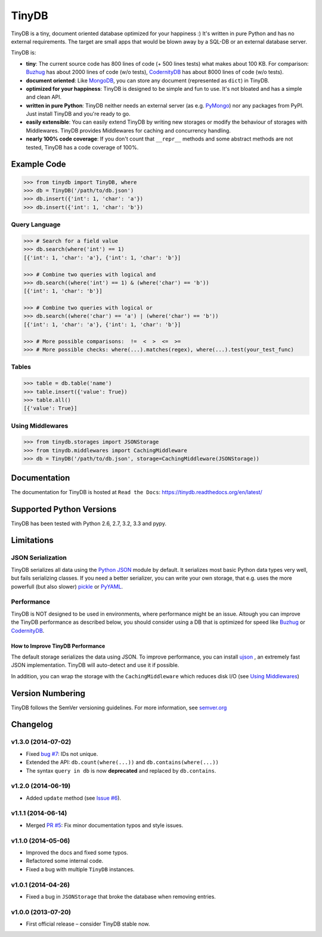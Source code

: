 TinyDB
======

|Build Status| |Coverage| |Version|

TinyDB is a tiny, document oriented database optimized for your happiness :)
It's written in pure Python and has no external requirements. The target are
small apps that would be blown away by a SQL-DB or an external database server.

TinyDB is:

- **tiny**: The current source code has 800 lines of code (+ 500 lines tests)
  what makes about 100 KB. For comparison: Buzhug_ has about 2000 lines of code
  (w/o tests), CodernityDB_ has about 8000 lines of code (w/o tests).

- **document oriented**: Like `MongoDB <http://mongodb.org/>`_, you can store
  any document (represented as ``dict``) in TinyDB.

- **optimized for your happiness**: TinyDB is designed to be simple and fun to
  use. It's not bloated and has a simple and clean API.

- **written in pure Python**: TinyDB neither needs an external server (as e.g.
  `PyMongo <http://api.mongodb.org/python/current/>`_) nor any packages from
  PyPI. Just install TinyDB and you're ready to go.

- **easily extensible**: You can easily extend TinyDB by writing new storages
  or modify the behaviour of storages with Middlewares. TinyDB provides
  Middlewares for caching and concurrency handling.

- **nearly 100% code coverage**: If you don't count that ``__repr__`` methods
  and some abstract methods are not tested, TinyDB has a code coverage of 100%.


Example Code
------------

.. code-block:: python

    >>> from tinydb import TinyDB, where
    >>> db = TinyDB('/path/to/db.json')
    >>> db.insert({'int': 1, 'char': 'a'})
    >>> db.insert({'int': 1, 'char': 'b'})

Query Language
^^^^^^^^^^^^^^

.. code-block:: python

    >>> # Search for a field value
    >>> db.search(where('int') == 1)
    [{'int': 1, 'char': 'a'}, {'int': 1, 'char': 'b'}]

    >>> # Combine two queries with logical and
    >>> db.search((where('int') == 1) & (where('char') == 'b'))
    [{'int': 1, 'char': 'b'}]

    >>> # Combine two queries with logical or
    >>> db.search((where('char') == 'a') | (where('char') == 'b'))
    [{'int': 1, 'char': 'a'}, {'int': 1, 'char': 'b'}]

    >>> # More possible comparisons:  !=  <  >  <=  >=
    >>> # More possible checks: where(...).matches(regex), where(...).test(your_test_func)

Tables
^^^^^^

.. code-block:: python

    >>> table = db.table('name')
    >>> table.insert({'value': True})
    >>> table.all()
    [{'value': True}]

Using Middlewares
^^^^^^^^^^^^^^^^^

.. code-block:: python

    >>> from tinydb.storages import JSONStorage
    >>> from tinydb.middlewares import CachingMiddleware
    >>> db = TinyDB('/path/to/db.json', storage=CachingMiddleware(JSONStorage))


Documentation
-------------

The documentation for TinyDB is hosted at ``Read the Docs``: https://tinydb.readthedocs.org/en/latest/


Supported Python Versions
-------------------------

TinyDB has been tested with Python 2.6, 2.7, 3.2, 3.3 and pypy.


Limitations
-----------

JSON Serialization
^^^^^^^^^^^^^^^^^^

TinyDB serializes all data using the
`Python JSON <http://docs.python.org/2/library/json.html>`_ module by default.
It serializes most basic Python data types very well, but fails serializing
classes. If you need a better serializer, you can write your own storage,
that e.g. uses the more powerfull (but also slower)
`pickle  <http://docs.python.org/library/pickle.html>`_
or `PyYAML  <http://pyyaml.org/>`_.

Performance
^^^^^^^^^^^

TinyDB is NOT designed to be used in environments, where performance might be
an issue. Altough you can improve the TinyDB performance as described below,
you should consider using a DB that is optimized for speed like Buzhug_ or
CodernityDB_.

How to Improve TinyDB Performance
`````````````````````````````````

The default storage serializes the data using JSON. To improve performance,
you can install `ujson <http://pypi.python.org/pypi/ujson>`_ , an extremely
fast JSON implementation. TinyDB will auto-detect and use it if possible.

In addition, you can wrap the storage with the ``CachingMiddleware`` which
reduces disk I/O (see `Using Middlewares`_)


.. image:: http://i.imgur.com/if4JI70.png
   :width: 800 px
   :align: center


Version Numbering
-----------------

TinyDB follows the SemVer versioning guidelines. For more information,
see `semver.org <http://semver.org/>`_


Changelog
---------

**v1.3.0** (2014-07-02)
^^^^^^^^^^^^^^^^^^^^^^^

- Fixed `bug #7 <https://github.com/msiemens/tinydb/issues/7>`_: IDs not unique.
- Extended the API: ``db.count(where(...))`` and ``db.contains(where(...))``
- The syntax ``query in db`` is now **deprecated** and replaced
  by ``db.contains``.

**v1.2.0** (2014-06-19)
^^^^^^^^^^^^^^^^^^^^^^^

- Added ``update`` method (see `Issue #6 <https://github.com/msiemens/tinydb/issues/6>`_).

**v1.1.1** (2014-06-14)
^^^^^^^^^^^^^^^^^^^^^^^

- Merged `PR #5 <https://github.com/msiemens/tinydb/pull/5>`_: Fix minor
  documentation typos and style issues.

**v1.1.0** (2014-05-06)
^^^^^^^^^^^^^^^^^^^^^^^

- Improved the docs and fixed some typos.
- Refactored some internal code.
- Fixed a bug with multiple ``TinyDB`` instances.

**v1.0.1** (2014-04-26)
^^^^^^^^^^^^^^^^^^^^^^^

- Fixed a bug in ``JSONStorage`` that broke the database when removing entries.

**v1.0.0** (2013-07-20)
^^^^^^^^^^^^^^^^^^^^^^^

- First official release – consider TinyDB stable now.



.. |Build Status| image:: http://img.shields.io/travis/msiemens/tinydb.svg?style=flat
   :target: https://travis-ci.org/msiemens/TinyDB
.. |Coverage| image:: http://img.shields.io/coveralls/msiemens/tinydb.svg?style=flat
   :target: https://coveralls.io/r/msiemens/tinydb
.. |Version| image:: http://img.shields.io/pypi/v/tinydb.svg?style=flat
   :target: https://crate.io/packages/tinydb
.. _Buzhug: http://buzhug.sourceforge.net/
.. _CodernityDB: http://labs.codernity.com/codernitydb/
